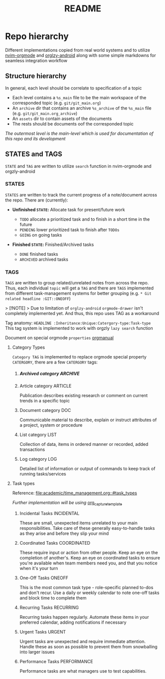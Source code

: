 #+TITLE: README
#+DESCRIPTION: Daily life and College notes keeping and documentation using orgmode and markdown 

* Repo hierarchy

Different implementations copied from real world systems and to utilize [[https://github.com/nvim-orgmode/orgmode/blob/master/DOCS.md][nvim-orgmode]] and [[https://www.orgzlyrevived.com/docs][orglzy-android]] along with some simple markdowns for seamless integration workflow

** Structure hierarchy

In general, each level should be correlate to specification of a topic

- Each level contains a ~%s_main~ file to be the main workspace of the corresponded topic (e.g. ~git/git_main.org~) 
- An ~archive~ dir that contains an archive ~%s_archive~ of the ~%s_main~ file (e.g. ~git/git_main.org_archive~)
- An ~assets~ dir to contain assets of the documents
- The rests should be documents oof the corresponded topic

/The outermost level is the main-level which is used for documentation of this repo and its development/

** STATES and TAGS

~STATE~ and ~TAG~ are written to utilize ~search~ function in nvim-orgmode and orgzly-android

*** STATES

~STATES~ are written to track the current progress of a note/document across the repo. There are (currently):

- *Unfinished ~STATE~:* Allocate task for present/future work
  
   - ~TODO~ allocate a prioritized task and to finish in a short time in the future
   - ~PENDING~ lower prioritized task to finish after ~TODOs~
   - ~GOING~ on going tasks

- *Finished ~STATE~:* Finished/Archived tasks
  
  - ~DONE~ finished tasks
  - ~ARCHIVED~ archived tasks

*** TAGS
CLOSED: [2024-10-01 Tue 20:05]

~TAGS~ are written to group related/unrelated notes from across the repo. Thus, each individual ~topic~ will get a ~TAG~ and there are ~TAGS~ implemented from different task-management systems for better grouping (e.g. ~* Git related headline :GIT::ONEOFF~)

> [!NOTE]
> Due to limitation of ~orglzy-android~ ~orgmode-drawer~ isn't completely implemented yet. And thus, this repo uses TAG as a workaround

Tag anatomy: ~HEADLINE :Inheritance:Unique:Catergory-type:Task-type~
This tag system is implemented to work with orgzly ~lazy search~ function

Document on special orgmode ~properties~ [[https://orgmode.org/manual/Special-Properties.html][orgmanual]]

**** Category Types

~Category TAG~ is implemented to replace orgmode special property ~CATERGORY~, there are a few ~CATERGORY~ tags:

***** Archived category :ARCHIVE:

Special types used to for archived documents for future reference

***** Article category :ARTICLE:

Publication describes existing research or comment on current trends in a specific topic 

***** Document category :DOC:

Communicable material to describe, explain or instruct attributes of a project, system or procedure

***** List category :LIST:

Collection of data, items in ordered manner or recorded, added transactions

***** Log category :LOG:

Detailed list of information or output of commands to keep track of running tasks/services

**** Task types

Reference: [[file:academic/time_management.org::#task_types]]

/Further implementation will be using/ [[https://github.com/nvim-orgmode/orgmode/blob/master/DOCS.md#org_capture_templates][org_capture_template]]

***** Incidental Tasks :INCIDENTAL:

These are small, unexpected items unrelated to your main responsibilities. Take care of these generally easy-to-handle tasks as they arise and before they slip your mind

***** Coordinated Tasks :COORDINATED:

These require input or action from other people. Keep an eye on the completion of another's. Keep an eye on coordinated tasks to ensure you're available when team members need you, and that you notice when it's your turn

***** One-Off Tasks :ONEOFF:

This is the most common task type - role-specific planned to-dos and don't recur. Use a daily or weekly calendar to note one-off tasks and block time to complete them 

***** Recurring Tasks :RECURRING:

Recurring tasks happen regularly. Automate these items in your preferred calendar, adding notifications if necessary

***** Urgent Tasks :URGENT:

Urgent tasks are unexpected and require immediate attention. Handle these as soon as possible to prevent them from snowballing into larger issues

***** Performance Tasks :PERFORMANCE:

Performance tasks are what managers use to test capabilities.


